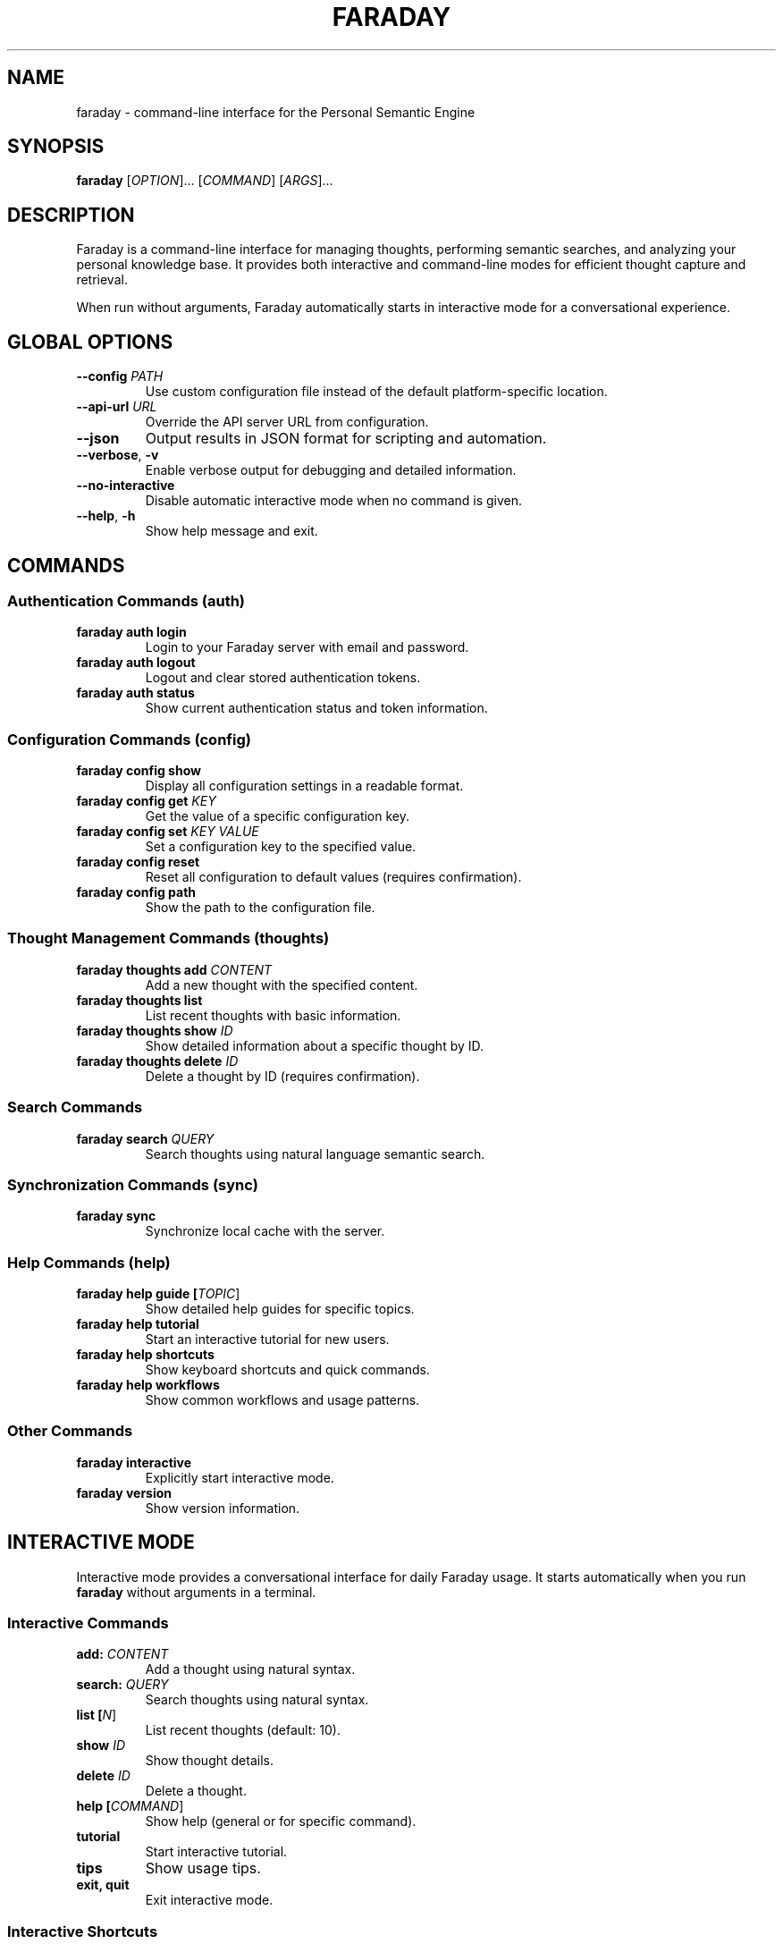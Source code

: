 .TH FARADAY 1 "2024" "Faraday CLI 0.1.0" "User Commands"
.SH NAME
faraday \- command-line interface for the Personal Semantic Engine
.SH SYNOPSIS
.B faraday
[\fIOPTION\fR]... [\fICOMMAND\fR] [\fIARGS\fR]...
.SH DESCRIPTION
Faraday is a command-line interface for managing thoughts, performing semantic searches, and analyzing your personal knowledge base. It provides both interactive and command-line modes for efficient thought capture and retrieval.

When run without arguments, Faraday automatically starts in interactive mode for a conversational experience.

.SH GLOBAL OPTIONS
.TP
.BR \-\-config " " \fIPATH\fR
Use custom configuration file instead of the default platform-specific location.
.TP
.BR \-\-api\-url " " \fIURL\fR
Override the API server URL from configuration.
.TP
.BR \-\-json
Output results in JSON format for scripting and automation.
.TP
.BR \-\-verbose ", " \-v
Enable verbose output for debugging and detailed information.
.TP
.BR \-\-no\-interactive
Disable automatic interactive mode when no command is given.
.TP
.BR \-\-help ", " \-h
Show help message and exit.

.SH COMMANDS
.SS Authentication Commands (auth)
.TP
.B faraday auth login
Login to your Faraday server with email and password.
.TP
.B faraday auth logout
Logout and clear stored authentication tokens.
.TP
.B faraday auth status
Show current authentication status and token information.

.SS Configuration Commands (config)
.TP
.B faraday config show
Display all configuration settings in a readable format.
.TP
.B faraday config get \fIKEY\fR
Get the value of a specific configuration key.
.TP
.B faraday config set \fIKEY\fR \fIVALUE\fR
Set a configuration key to the specified value.
.TP
.B faraday config reset
Reset all configuration to default values (requires confirmation).
.TP
.B faraday config path
Show the path to the configuration file.

.SS Thought Management Commands (thoughts)
.TP
.B faraday thoughts add \fICONTENT\fR
Add a new thought with the specified content.
.TP
.B faraday thoughts list
List recent thoughts with basic information.
.TP
.B faraday thoughts show \fIID\fR
Show detailed information about a specific thought by ID.
.TP
.B faraday thoughts delete \fIID\fR
Delete a thought by ID (requires confirmation).

.SS Search Commands
.TP
.B faraday search \fIQUERY\fR
Search thoughts using natural language semantic search.

.SS Synchronization Commands (sync)
.TP
.B faraday sync
Synchronize local cache with the server.

.SS Help Commands (help)
.TP
.B faraday help guide [\fITOPIC\fR]
Show detailed help guides for specific topics.
.TP
.B faraday help tutorial
Start an interactive tutorial for new users.
.TP
.B faraday help shortcuts
Show keyboard shortcuts and quick commands.
.TP
.B faraday help workflows
Show common workflows and usage patterns.

.SS Other Commands
.TP
.B faraday interactive
Explicitly start interactive mode.
.TP
.B faraday version
Show version information.

.SH INTERACTIVE MODE
Interactive mode provides a conversational interface for daily Faraday usage. It starts automatically when you run \fBfaraday\fR without arguments in a terminal.

.SS Interactive Commands
.TP
.B add: \fICONTENT\fR
Add a thought using natural syntax.
.TP
.B search: \fIQUERY\fR
Search thoughts using natural syntax.
.TP
.B list [\fIN\fR]
List recent thoughts (default: 10).
.TP
.B show \fIID\fR
Show thought details.
.TP
.B delete \fIID\fR
Delete a thought.
.TP
.B help [\fICOMMAND\fR]
Show help (general or for specific command).
.TP
.B tutorial
Start interactive tutorial.
.TP
.B tips
Show usage tips.
.TP
.B exit, quit
Exit interactive mode.

.SS Interactive Shortcuts
.TP
.B h
help
.TP
.B q
quit
.TP
.B ls
list
.TP
.B rm
delete
.TP
.B ?
help

.SH CONFIGURATION
Faraday uses TOML configuration files stored in platform-specific locations:
.TP
.B Linux/Unix
~/.config/faraday/config.toml
.TP
.B macOS
~/Library/Application Support/faraday/config.toml
.TP
.B Windows
%APPDATA%\\faraday\\config.toml

.SS Configuration Keys
.TP
.B api.url
Faraday server URL (default: http://localhost:8001)
.TP
.B api.timeout
Request timeout in seconds (default: 30)
.TP
.B auth.auto_login
Automatically login when needed (default: true)
.TP
.B auth.remember_token
Remember authentication tokens (default: true)
.TP
.B output.colors
Enable colored output (default: true)
.TP
.B output.max_results
Maximum results in lists (default: 20)
.TP
.B cache.enabled
Enable local caching (default: true)
.TP
.B cache.max_size_mb
Maximum cache size in MB (default: 100)

.SH EXAMPLES
.SS First-time Setup
.nf
faraday config set api.url http://localhost:8001
faraday auth login
.fi

.SS Daily Usage
.nf
# Interactive mode
faraday
faraday> add: Had a great meeting today
faraday> search: coffee meetings
faraday> exit

# Command-line mode
faraday thoughts add "Quick thought"
faraday search "important insights" --limit 5
faraday thoughts list
.fi

.SS Scripting
.nf
# JSON output for processing
faraday --json thoughts list | jq '.thoughts[].content'

# Batch operations
faraday --json search "AI" | jq '.results[] | select(.score > 0.8)'
.fi

.SS Configuration Management
.nf
faraday config show
faraday config set output.colors false
faraday config get api.url
.fi

.SH ENVIRONMENT VARIABLES
.TP
.B FARADAY_API_URL
Override the default API URL.
.TP
.B FARADAY_CONFIG
Override the default configuration file path.
.TP
.B FARADAY_NO_INTERACTIVE
Disable automatic interactive mode (set to any value).

.SH FILES
.TP
.I ~/.config/faraday/config.toml
Default configuration file (Linux/Unix).
.TP
.I ~/.config/faraday/cache/
Local cache directory.
.TP
.I ~/.config/faraday/auth/
Authentication token storage.

.SH EXIT STATUS
.TP
.B 0
Success
.TP
.B 1
General error (authentication, network, validation, etc.)
.TP
.B 2
Command-line usage error

.SH BUGS
Report bugs to the project repository or issue tracker.

.SH SEE ALSO
.BR jq (1),
.BR curl (1)

For comprehensive documentation, see:
.TP
.B faraday help guide
Complete help system
.TP
.B faraday help tutorial
Interactive tutorial
.TP
Online documentation at the project repository

.SH AUTHOR
Faraday CLI is part of the Personal Semantic Engine project.

.SH COPYRIGHT
This is free software; see the source for copying conditions.